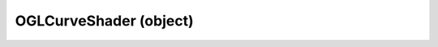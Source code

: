 .. _oglcurveshader:

OGLCurveShader (object)
===========================================================================

.. kl-type:: OGLCurveShader
  createrefs=1;
  methods=1;
  params=1;
  members=1;
